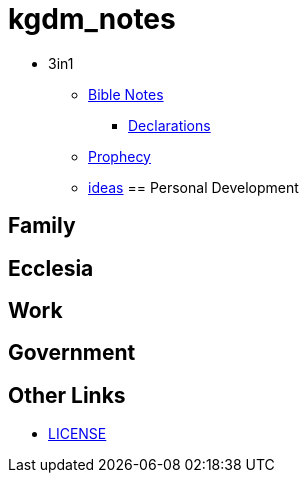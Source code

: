 = kgdm_notes

* 3in1
** link:bible/bible_0_toc.adoc[Bible Notes]
*** link:bible/bible_declarations.adoc[Declarations]
** link:3in1/3in1_prophecy.adoc[Prophecy]
** link:3in1/3in1_ideas.adoc[ideas]
== Personal Development

== Family

== Ecclesia

== Work

== Government


== Other Links
* link:LICENSE[LICENSE]
